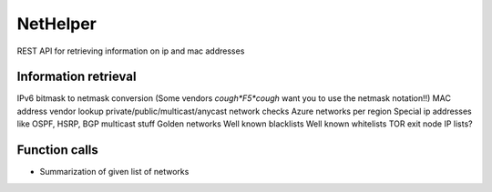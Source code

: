 NetHelper
~~~~~~~~~

REST API for retrieving information on ip and mac addresses

Information retrieval
=====================

IPv6 bitmask to netmask conversion (Some vendors *cough*F5*cough* want you to use the netmask notation!!)
MAC address vendor lookup
private/public/multicast/anycast network checks
Azure networks per region
Special ip addresses like OSPF, HSRP, BGP multicast stuff
Golden networks
Well known blacklists
Well known whitelists
TOR exit node IP lists?


Function calls
==============
- Summarization of given list of networks
